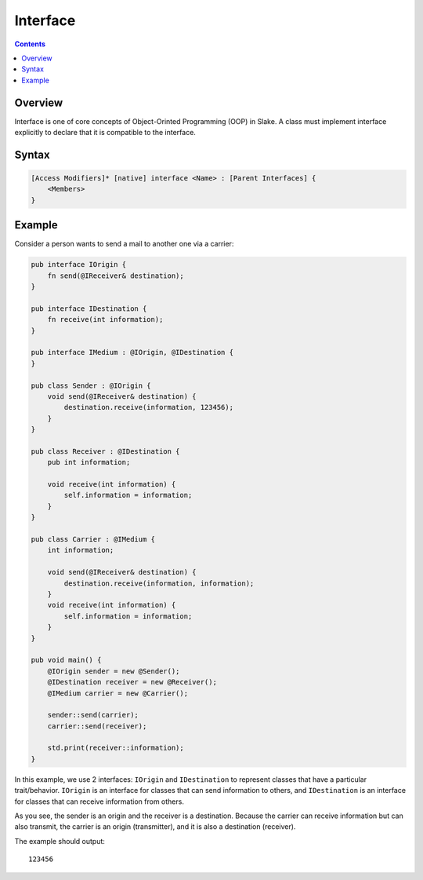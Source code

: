 Interface
=========

.. contents::
.. SPDX-License-Identifier: GFDL-1.3-only OR CC-BY-SA-4.0

Overview
--------

Interface is one of core concepts of Object-Orinted Programming (OOP) in Slake.
A class must implement interface explicitly to declare that it is compatible to
the interface.

Syntax
------

.. code::

    [Access Modifiers]* [native] interface <Name> : [Parent Interfaces] {
        <Members>
    }

Example
-------

Consider a person wants to send a mail to another one via a carrier:

.. code::

    pub interface IOrigin {
        fn send(@IReceiver& destination);
    }

    pub interface IDestination {
        fn receive(int information);
    }

    pub interface IMedium : @IOrigin, @IDestination {
    }

    pub class Sender : @IOrigin {
        void send(@IReceiver& destination) {
            destination.receive(information, 123456);
        }
    }

    pub class Receiver : @IDestination {
        pub int information;

        void receive(int information) {
            self.information = information;
        }
    }

    pub class Carrier : @IMedium {
        int information;

        void send(@IReceiver& destination) {
            destination.receive(information, information);
        }
        void receive(int information) {
            self.information = information;
        }
    }

    pub void main() {
        @IOrigin sender = new @Sender();
        @IDestination receiver = new @Receiver();
        @IMedium carrier = new @Carrier();

        sender::send(carrier);
        carrier::send(receiver);

        std.print(receiver::information);
    }

In this example, we use 2 interfaces: ``IOrigin`` and ``IDestination`` to
represent classes that have a particular trait/behavior. ``IOrigin`` is an
interface for classes that can send information to others, and
``IDestination`` is an interface for classes that can receive information from
others.

As you see, the sender is an origin and the receiver is a destination.
Because the carrier can receive information but can also transmit,
the carrier is an origin (transmitter), and it is also a destination (receiver).

The example should output::

    123456
